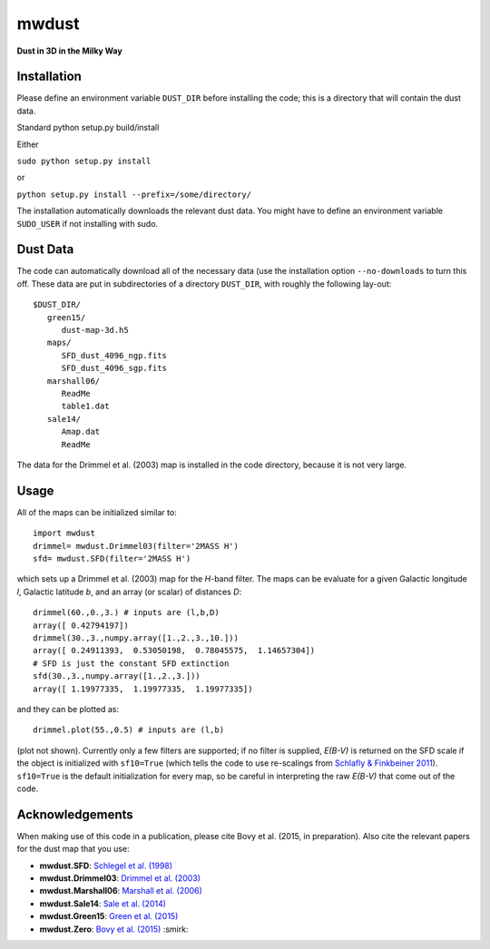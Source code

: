 mwdust
======

**Dust in 3D in the Milky Way**

.. image:: https://travis-ci.org/jobovy/mwdust.svg?branch=master
   :target: http://travis-ci.org/jobovy/mwdust

Installation
-------------

Please define an environment variable ``DUST_DIR`` before installing
the code; this is a directory that will contain the dust data.

Standard python setup.py build/install

Either

``sudo python setup.py install``

or 

``python setup.py install --prefix=/some/directory/``

The installation automatically downloads the relevant dust data. You
might have to define an environment variable ``SUDO_USER`` if not
installing with sudo.

Dust Data
---------

The code can automatically download all of the necessary data (use the
installation option ``--no-downloads`` to turn this off. These data
are put in subdirectories of a directory ``DUST_DIR``, with roughly
the following lay-out::

    $DUST_DIR/
       green15/
          dust-map-3d.h5
       maps/
          SFD_dust_4096_ngp.fits
	  SFD_dust_4096_sgp.fits
       marshall06/
          ReadMe
	  table1.dat
       sale14/
          Amap.dat
          ReadMe

The data for the Drimmel et al. (2003) map is installed in the code
directory, because it is not very large.

Usage
------

All of the maps can be initialized similar to::

    import mwdust
    drimmel= mwdust.Drimmel03(filter='2MASS H')
    sfd= mwdust.SFD(filter='2MASS H')

which sets up a Drimmel et al. (2003) map for the *H*-band filter. The
maps can be evaluate for a given Galactic longitude *l*, Galactic
latitude *b*, and an array (or scalar) of distances *D*::

	 drimmel(60.,0.,3.) # inputs are (l,b,D)
	 array([ 0.42794197])
	 drimmel(30.,3.,numpy.array([1.,2.,3.,10.]))
	 array([ 0.24911393,  0.53050198,  0.78045575,  1.14657304])
	 # SFD is just the constant SFD extinction
	 sfd(30.,3.,numpy.array([1.,2.,3.]))
	 array([ 1.19977335,  1.19977335,  1.19977335])

and they can be plotted as::

    drimmel.plot(55.,0.5) # inputs are (l,b)

(plot not shown). Currently only a few filters are supported; if no
filter is supplied, *E(B-V)* is returned on the SFD scale if the
object is initialized with ``sf10=True`` (which tells the code to use
re-scalings from `Schlafly & Finkbeiner 2011
<http://adsabs.harvard.edu/abs/2011ApJ...737..103S>`__). ``sf10=True``
is the default initialization for every map, so be careful in
interpreting the raw *E(B-V)* that come out of the code.

Acknowledgements
-----------------

When making use of this code in a publication, please cite Bovy et
al. (2015, in preparation). Also cite the relevant papers for the dust
map that you use:

* **mwdust.SFD**: `Schlegel et al. (1998) <http://adsabs.harvard.edu/abs/1998ApJ...500..525S>`__

* **mwdust.Drimmel03**: `Drimmel et al. (2003) <http://adsabs.harvard.edu/abs/2003A%26A...409..205D>`__

* **mwdust.Marshall06**: `Marshall et al. (2006) <http://adsabs.harvard.edu/abs/2006A%26A...453..635M>`__

* **mwdust.Sale14**: `Sale et al. (2014) <http://adsabs.harvard.edu/abs/2014MNRAS.443.2907S>`__

* **mwdust.Green15**: `Green et al. (2015) <http://adsabs.harvard.edu/abs/????>`__

* **mwdust.Zero**: `Bovy et al. (2015) <http://adsabs.harvard.edu/abs/????>`__ :smirk:
